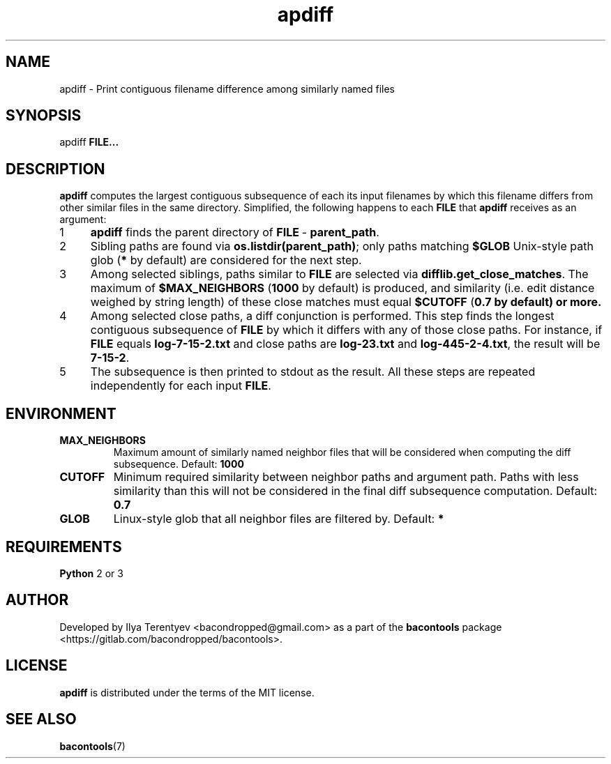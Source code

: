 .TH apdiff 1 "apdiff" "17 Aug 2016" "version 2016.08.17"

.SH NAME
apdiff\~\-\~Print contiguous filename difference among similarly named files

.SH SYNOPSIS
apdiff \fBFILE...\fP

.SH DESCRIPTION
\fBapdiff\fP computes the largest contiguous subsequence of each its input
filenames by which this filename differs from other similar files in the same
directory. Simplified, the following happens to each \fBFILE\fP that
\fBapdiff\fP receives as an argument:

.nr step 1 1
.IP \n[step] 4
\fBapdiff\fP finds the parent directory of \fBFILE\fP\~\-\~\fBparent_path\fP.
.IP \n+[step]
Sibling paths are found via \fBos.listdir(parent_path)\fP; only paths matching
\fB$GLOB\fP Unix-style path glob (\fB*\fP by default) are considered for the
next step.
.IP \n+[step]
Among selected siblings, paths similar to \fBFILE\fP are selected via
\fBdifflib.get_close_matches\fP. The maximum of \fB$MAX_NEIGHBORS\fP
(\fB1000\fP by default) is produced, and similarity (i.e. edit distance weighed
by string length) of these close matches must equal \fB$CUTOFF\fP (\fB0.7\fB by
default) or more.
.IP \n+[step]
Among selected close paths, a diff conjunction is performed. This step finds
the longest contiguous subsequence of \fBFILE\fP by which it differs with any
of those close paths. For instance, if \fBFILE\fP equals \fBlog-7-15-2.txt\fP
and close paths are \fBlog-23.txt\fP and \fBlog-445-2-4.txt\fP, the result will
be \fB7-15-2\fP.
.IP \n+[step]
The subsequence is then printed to stdout as the result. All these steps are
repeated independently for each input \fBFILE\fP.

.SH ENVIRONMENT
.TP
\fBMAX_NEIGHBORS\fP
Maximum amount of similarly named neighbor files that will be considered when
computing the diff subsequence. Default: \fB1000\fP

.TP
\fBCUTOFF\fP
Minimum required similarity between neighbor paths and argument path. Paths
with less similarity than this will not be considered in the final diff
subsequence computation. Default: \fB0.7\fP

.TP
\fBGLOB\fP
Linux-style glob that all neighbor files are filtered by. Default: \fB*\fP

.SH REQUIREMENTS
\fBPython\fP 2 or 3

.SH AUTHOR
Developed by Ilya Terentyev <bacondropped@gmail.com> as a part of the
\fBbacontools\fP package <https://gitlab.com/bacondropped/bacontools>.

.SH LICENSE
\fBapdiff\fP is distributed under the terms of the MIT license.

.SH SEE ALSO
\fBbacontools\fP(7)
